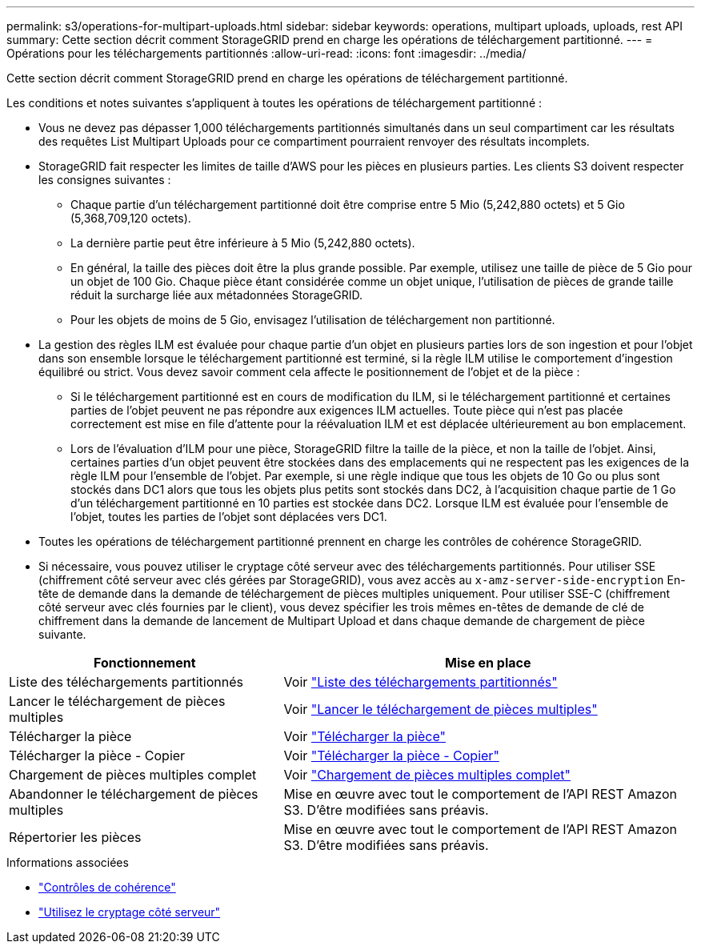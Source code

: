 ---
permalink: s3/operations-for-multipart-uploads.html 
sidebar: sidebar 
keywords: operations, multipart uploads, uploads, rest API 
summary: Cette section décrit comment StorageGRID prend en charge les opérations de téléchargement partitionné. 
---
= Opérations pour les téléchargements partitionnés
:allow-uri-read: 
:icons: font
:imagesdir: ../media/


[role="lead"]
Cette section décrit comment StorageGRID prend en charge les opérations de téléchargement partitionné.

Les conditions et notes suivantes s'appliquent à toutes les opérations de téléchargement partitionné :

* Vous ne devez pas dépasser 1,000 téléchargements partitionnés simultanés dans un seul compartiment car les résultats des requêtes List Multipart Uploads pour ce compartiment pourraient renvoyer des résultats incomplets.
* StorageGRID fait respecter les limites de taille d'AWS pour les pièces en plusieurs parties. Les clients S3 doivent respecter les consignes suivantes :
+
** Chaque partie d'un téléchargement partitionné doit être comprise entre 5 Mio (5,242,880 octets) et 5 Gio (5,368,709,120 octets).
** La dernière partie peut être inférieure à 5 Mio (5,242,880 octets).
** En général, la taille des pièces doit être la plus grande possible. Par exemple, utilisez une taille de pièce de 5 Gio pour un objet de 100 Gio. Chaque pièce étant considérée comme un objet unique, l'utilisation de pièces de grande taille réduit la surcharge liée aux métadonnées StorageGRID.
** Pour les objets de moins de 5 Gio, envisagez l'utilisation de téléchargement non partitionné.


* La gestion des règles ILM est évaluée pour chaque partie d'un objet en plusieurs parties lors de son ingestion et pour l'objet dans son ensemble lorsque le téléchargement partitionné est terminé, si la règle ILM utilise le comportement d'ingestion équilibré ou strict. Vous devez savoir comment cela affecte le positionnement de l'objet et de la pièce :
+
** Si le téléchargement partitionné est en cours de modification du ILM, si le téléchargement partitionné et certaines parties de l'objet peuvent ne pas répondre aux exigences ILM actuelles. Toute pièce qui n'est pas placée correctement est mise en file d'attente pour la réévaluation ILM et est déplacée ultérieurement au bon emplacement.
** Lors de l'évaluation d'ILM pour une pièce, StorageGRID filtre la taille de la pièce, et non la taille de l'objet. Ainsi, certaines parties d'un objet peuvent être stockées dans des emplacements qui ne respectent pas les exigences de la règle ILM pour l'ensemble de l'objet. Par exemple, si une règle indique que tous les objets de 10 Go ou plus sont stockés dans DC1 alors que tous les objets plus petits sont stockés dans DC2, à l'acquisition chaque partie de 1 Go d'un téléchargement partitionné en 10 parties est stockée dans DC2. Lorsque ILM est évaluée pour l'ensemble de l'objet, toutes les parties de l'objet sont déplacées vers DC1.


* Toutes les opérations de téléchargement partitionné prennent en charge les contrôles de cohérence StorageGRID.
* Si nécessaire, vous pouvez utiliser le cryptage côté serveur avec des téléchargements partitionnés. Pour utiliser SSE (chiffrement côté serveur avec clés gérées par StorageGRID), vous avez accès au `x-amz-server-side-encryption` En-tête de demande dans la demande de téléchargement de pièces multiples uniquement. Pour utiliser SSE-C (chiffrement côté serveur avec clés fournies par le client), vous devez spécifier les trois mêmes en-têtes de demande de clé de chiffrement dans la demande de lancement de Multipart Upload et dans chaque demande de chargement de pièce suivante.


[cols="2a,3a"]
|===
| Fonctionnement | Mise en place 


 a| 
Liste des téléchargements partitionnés
 a| 
Voir link:list-multipart-uploads.html["Liste des téléchargements partitionnés"]



 a| 
Lancer le téléchargement de pièces multiples
 a| 
Voir link:initiate-multipart-upload.html["Lancer le téléchargement de pièces multiples"]



 a| 
Télécharger la pièce
 a| 
Voir link:upload-part.html["Télécharger la pièce"]



 a| 
Télécharger la pièce - Copier
 a| 
Voir link:upload-part-copy.html["Télécharger la pièce - Copier"]



 a| 
Chargement de pièces multiples complet
 a| 
Voir link:complete-multipart-upload.html["Chargement de pièces multiples complet"]



 a| 
Abandonner le téléchargement de pièces multiples
 a| 
Mise en œuvre avec tout le comportement de l'API REST Amazon S3. D'être modifiées sans préavis.



 a| 
Répertorier les pièces
 a| 
Mise en œuvre avec tout le comportement de l'API REST Amazon S3. D'être modifiées sans préavis.

|===
.Informations associées
* link:consistency-controls.html["Contrôles de cohérence"]
* link:using-server-side-encryption.html["Utilisez le cryptage côté serveur"]

